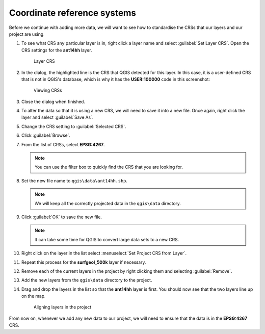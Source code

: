 Coordinate reference systems
============================

Before we continue with adding more data, we will want to see how to standardise the CRSs that our layers and our project are using.

#. To see what CRS any particular layer is in, right click a layer name and select :guilabel:`Set Layer CRS`. Open the CRS settings for the **ant14hh** layer.

   .. figure:: images/layer_crs.png

      Layer CRS

#. In the dialog, the highlighted line is the CRS that QGIS detected for this layer. In this case, it is a user-defined CRS that is not in QGIS's database, which is why it has the **USER:100000** code in this screenshot:

   .. figure:: images/crs_list.png

      Viewing CRSs

#. Close the dialog when finished.

#. To alter the data so that it is using a new CRS, we will need to save it into a new file. Once again, right click the layer and select :guilabel:`Save As`.

#. Change the CRS setting to :guilabel:`Selected CRS`.

#. Click :guilabel:`Browse`.

#. From the list of CRSs, select **EPSG:4267**.

   .. note:: You can use the filter box to quickly find the CRS that you are looking for.

#. Set the new file name to ``qgis\data\ant14hh.shp``.

   .. note:: We will keep all the correctly projected data in the ``qgis\data`` directory.

#. Click :guilabel:`OK` to save the new file.

   .. note:: It can take some time for QGIS to convert large data sets to a new CRS.

#. Right click on the layer in the list select :menuselect:`Set Project CRS from Layer`.

#. Repeat this process for the **surfgeol_500k** layer if necessary.

#. Remove each of the current layers in the project by right clicking them and selecting :guilabel:`Remove`.

#. Add the new layers from the ``qgis\data`` directory to the project.

#. Drag and drop the layers in the list so that the **ant14hh** layer is first. You should now see that the two layers line up on the map.

   .. figure:: images/reprojected_layers.png

      Aligning layers in the project

From now on, whenever we add any new data to our project, we will need to ensure that the data is in the **EPSG:4267** CRS.
